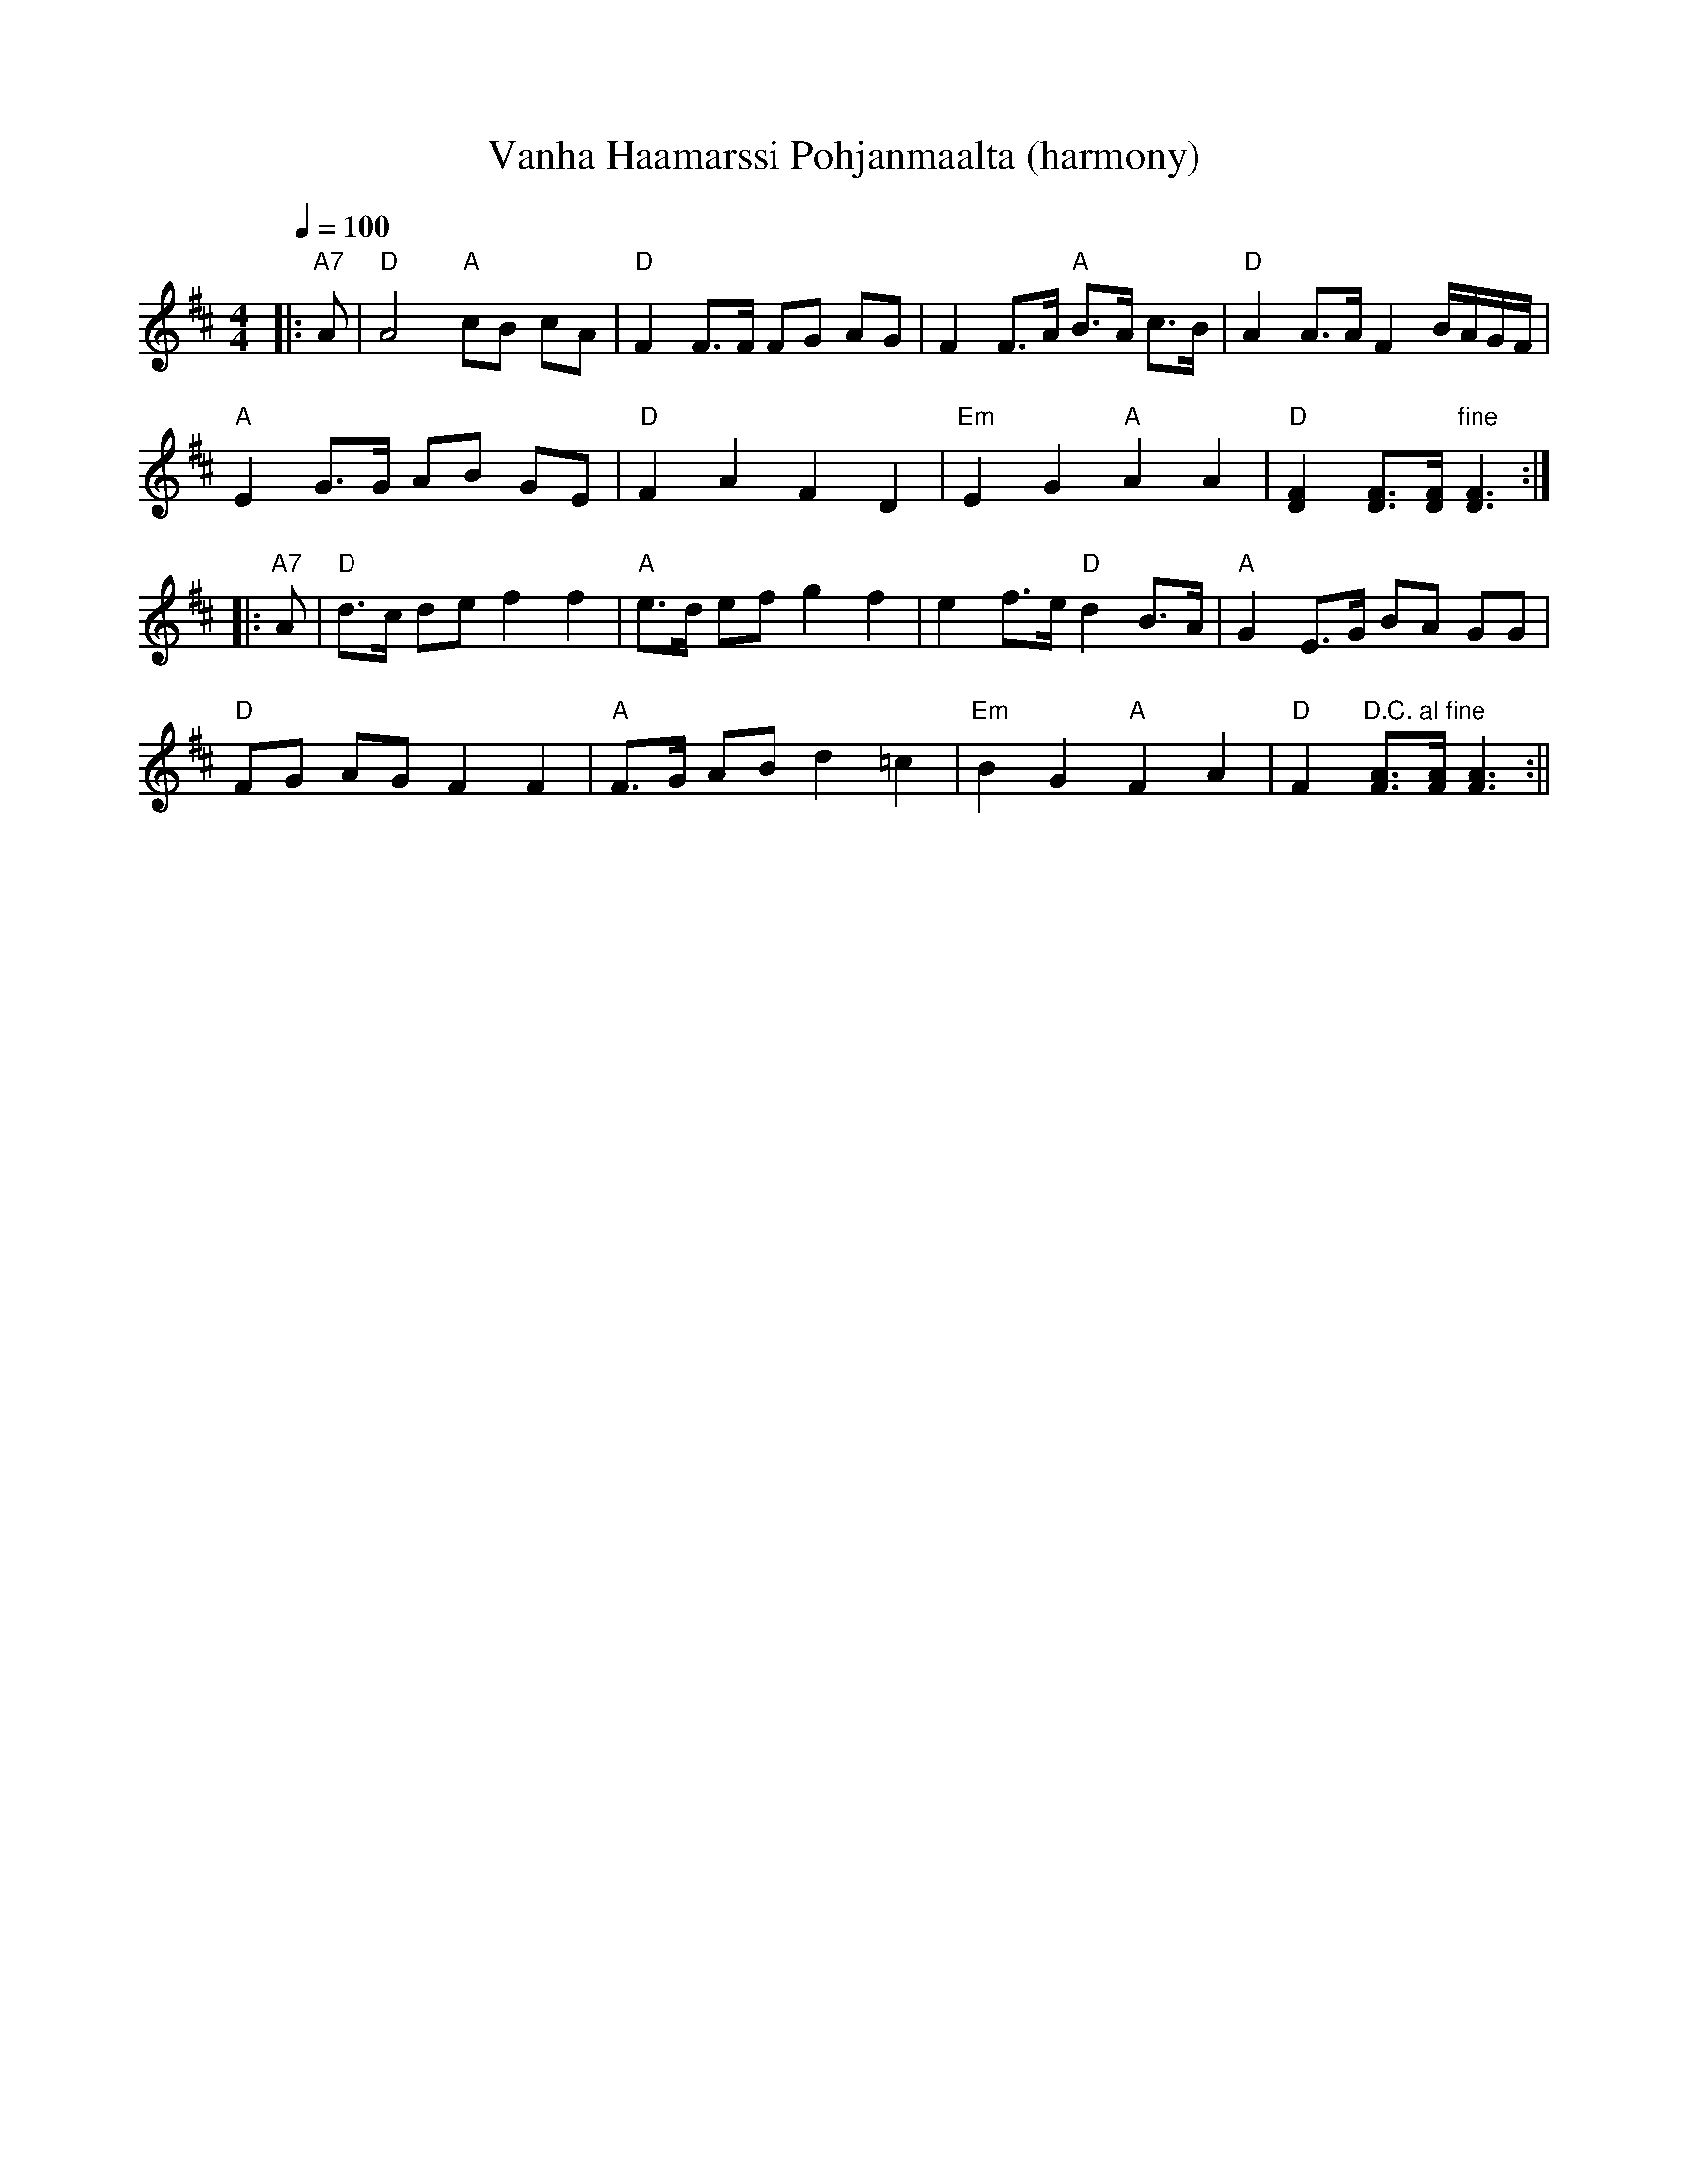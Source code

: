 X:66
T:Vanha Haamarssi Pohjanmaalta (harmony)
M:4/4
L:1/8
Q:1/4=100
R:march
K:D
|: "A7" A | "D" A4 "A" cB cA | "D" F2 F>F FG AG |
F2 F>A "A" B>A c>B | "D" A2 A>A F2 B/2A/2G/2F/2 | !
"A" E2 G>G AB GE | "D" F2 A2 F2 D2 |
"Em" E2 G2 "A" A2 A2 | "D" [D2F2] [DF]>[DF] "fine" [D3F3] :| !
|: "A7" A | "D" d>c de f2 f2 | "A" e>d ef g2 f2 |
e2 f>e "D" d2 B>A | "A" G2 E>G BA GG | !
"D" FG AG F2 F2 | "A" F>G AB d2 =c2 |
"Em" B2 G2 "A" F2 A2 | "D" F2 "D.C. al fine" [FA]>[FA] [F3A3] :||
